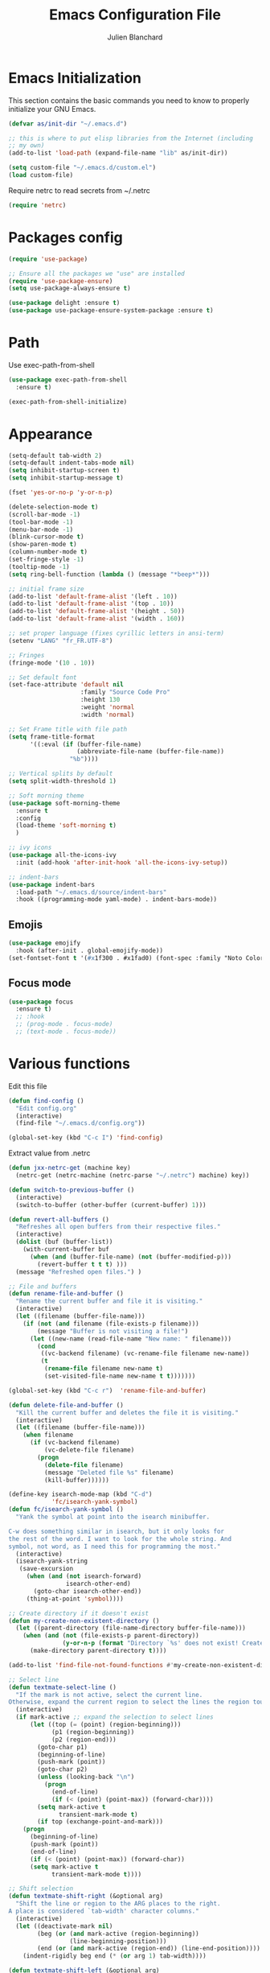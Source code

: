 #+TITLE:  Emacs Configuration File
#+AUTHOR: Julien Blanchard
#+EMAIL:  julien@typed-hole.org
#+PROPERTY:    results silent
#+PROPERTY:    header-args:sh  :tangle no
#+PROPERTY:    tangle ~/.emacs.d/init.el
#+PROPERTY:    eval no-export
#+PROPERTY:    comments org
#+STARTUP: overview

* Emacs Initialization

This section contains the basic commands you need to know to properly initialize
your GNU Emacs.

#+begin_src emacs-lisp
  (defvar as/init-dir "~/.emacs.d")

  ;; this is where to put elisp libraries from the Internet (including
  ;; my own)
  (add-to-list 'load-path (expand-file-name "lib" as/init-dir))

  (setq custom-file "~/.emacs.d/custom.el")
  (load custom-file)
#+end_src

Require netrc to read secrets from ~/.netrc

#+begin_src emacs-lisp
  (require 'netrc)
#+end_src

* Packages config

#+begin_src emacs-lisp
  (require 'use-package)

  ;; Ensure all the packages we "use" are installed
  (require 'use-package-ensure)
  (setq use-package-always-ensure t)

  (use-package delight :ensure t)
  (use-package use-package-ensure-system-package :ensure t)
#+end_src

* Path

Use exec-path-from-shell

#+begin_src emacs-lisp
  (use-package exec-path-from-shell
    :ensure t)

  (exec-path-from-shell-initialize)
#+end_src

* Appearance

#+begin_src emacs-lisp
  (setq-default tab-width 2)
  (setq-default indent-tabs-mode nil)
  (setq inhibit-startup-screen t)
  (setq inhibit-startup-message t)

  (fset 'yes-or-no-p 'y-or-n-p)

  (delete-selection-mode t)
  (scroll-bar-mode -1)
  (tool-bar-mode -1)
  (menu-bar-mode -1)
  (blink-cursor-mode t)
  (show-paren-mode t)
  (column-number-mode t)
  (set-fringe-style -1)
  (tooltip-mode -1)
  (setq ring-bell-function (lambda () (message "*beep*")))

  ;; initial frame size
  (add-to-list 'default-frame-alist '(left . 10))
  (add-to-list 'default-frame-alist '(top . 10))
  (add-to-list 'default-frame-alist '(height . 50))
  (add-to-list 'default-frame-alist '(width . 160))

  ;; set proper language (fixes cyrillic letters in ansi-term)
  (setenv "LANG" "fr_FR.UTF-8")

  ;; Fringes
  (fringe-mode '(10 . 10))

  ;; Set default font
  (set-face-attribute 'default nil
                      :family "Source Code Pro"
                      :height 130
                      :weight 'normal
                      :width 'normal)

  ;; Set Frame title with file path
  (setq frame-title-format
        '((:eval (if (buffer-file-name)
                     (abbreviate-file-name (buffer-file-name))
                   "%b"))))

  ;; Vertical splits by default
  (setq split-width-threshold 1)

  ;; Soft morning theme
  (use-package soft-morning-theme
    :ensure t
    :config
    (load-theme 'soft-morning t)
    )

  ;; ivy icons
  (use-package all-the-icons-ivy
    :init (add-hook 'after-init-hook 'all-the-icons-ivy-setup))

  ;; indent-bars
  (use-package indent-bars
    :load-path "~/.emacs.d/source/indent-bars"
    :hook ((programming-mode yaml-mode) . indent-bars-mode))
#+end_src

** Emojis
#+begin_src emacs-lisp
  (use-package emojify
    :hook (after-init . global-emojify-mode))
  (set-fontset-font t '(#x1f300 . #x1fad0) (font-spec :family "Noto Color Emoji"))
#+end_src

** Focus mode
#+begin_src emacs-lisp
  (use-package focus
    :ensure t)
    ;; :hook
    ;; (prog-mode . focus-mode)
    ;; (text-mode . focus-mode))
#+end_src

* Various functions

Edit this file

#+begin_src emacs-lisp
  (defun find-config ()
    "Edit config.org"
    (interactive)
    (find-file "~/.emacs.d/config.org"))

  (global-set-key (kbd "C-c I") 'find-config)
#+end_src

Extract value from .netrc

#+begin_src emacs-lisp
  (defun jxx-netrc-get (machine key)
    (netrc-get (netrc-machine (netrc-parse "~/.netrc") machine) key))
#+end_src

#+begin_src emacs-lisp
  (defun switch-to-previous-buffer ()
    (interactive)
    (switch-to-buffer (other-buffer (current-buffer) 1)))

  (defun revert-all-buffers ()
    "Refreshes all open buffers from their respective files."
    (interactive)
    (dolist (buf (buffer-list))
      (with-current-buffer buf
        (when (and (buffer-file-name) (not (buffer-modified-p)))
          (revert-buffer t t t) )))
    (message "Refreshed open files.") )

  ;; File and buffers
  (defun rename-file-and-buffer ()
    "Rename the current buffer and file it is visiting."
    (interactive)
    (let ((filename (buffer-file-name)))
      (if (not (and filename (file-exists-p filename)))
          (message "Buffer is not visiting a file!")
        (let ((new-name (read-file-name "New name: " filename)))
          (cond
           ((vc-backend filename) (vc-rename-file filename new-name))
           (t
            (rename-file filename new-name t)
            (set-visited-file-name new-name t t)))))))

  (global-set-key (kbd "C-c r")  'rename-file-and-buffer)

  (defun delete-file-and-buffer ()
    "Kill the current buffer and deletes the file it is visiting."
    (interactive)
    (let ((filename (buffer-file-name)))
      (when filename
        (if (vc-backend filename)
            (vc-delete-file filename)
          (progn
            (delete-file filename)
            (message "Deleted file %s" filename)
            (kill-buffer))))))

  (define-key isearch-mode-map (kbd "C-d")
              'fc/isearch-yank-symbol)
  (defun fc/isearch-yank-symbol ()
    "Yank the symbol at point into the isearch minibuffer.

  C-w does something similar in isearch, but it only looks for
  the rest of the word. I want to look for the whole string. And
  symbol, not word, as I need this for programming the most."
    (interactive)
    (isearch-yank-string
     (save-excursion
       (when (and (not isearch-forward)
                  isearch-other-end)
         (goto-char isearch-other-end))
       (thing-at-point 'symbol))))

  ;; Create directory if it doesn't exist
  (defun my-create-non-existent-directory ()
    (let ((parent-directory (file-name-directory buffer-file-name)))
      (when (and (not (file-exists-p parent-directory))
                 (y-or-n-p (format "Directory `%s' does not exist! Create it?" parent-directory)))
        (make-directory parent-directory t))))

  (add-to-list 'find-file-not-found-functions #'my-create-non-existent-directory)

  ;; Select line
  (defun textmate-select-line ()
    "If the mark is not active, select the current line.
  Otherwise, expand the current region to select the lines the region touches."
    (interactive)
    (if mark-active ;; expand the selection to select lines
        (let ((top (= (point) (region-beginning)))
              (p1 (region-beginning))
              (p2 (region-end)))
          (goto-char p1)
          (beginning-of-line)
          (push-mark (point))
          (goto-char p2)
          (unless (looking-back "\n")
            (progn
              (end-of-line)
              (if (< (point) (point-max)) (forward-char))))
          (setq mark-active t
                transient-mark-mode t)
          (if top (exchange-point-and-mark)))
      (progn
        (beginning-of-line)
        (push-mark (point))
        (end-of-line)
        (if (< (point) (point-max)) (forward-char))
        (setq mark-active t
              transient-mark-mode t))))

  ;; Shift selection
  (defun textmate-shift-right (&optional arg)
    "Shift the line or region to the ARG places to the right.
  A place is considered `tab-width' character columns."
    (interactive)
    (let ((deactivate-mark nil)
          (beg (or (and mark-active (region-beginning))
                   (line-beginning-position)))
          (end (or (and mark-active (region-end)) (line-end-position))))
      (indent-rigidly beg end (* (or arg 1) tab-width))))

  (defun textmate-shift-left (&optional arg)
    "Shift the line or region to the ARG places to the left."
    (interactive)
    (textmate-shift-right (* -1 (or arg 1))))

  (defun sort-words (reverse beg end)
    "Sort words in region alphabetically, in REVERSE if negative.
    Prefixed with negative \\[universal-argument], sorts in reverse.

    The variable `sort-fold-case' determines whether alphabetic case
    affects the sort order.

    See `sort-regexp-fields'."
    (interactive "*P\nr")
    (sort-regexp-fields reverse "\\w+" "\\&" beg end))

  ;; Smart move to begining of line
  (use-package crux
    :bind (("C-a" . crux-move-beginning-of-line)))
#+end_src

* Org

#+begin_src emacs-lisp
  (use-package org
    :defer t
    :config
    (setq org-reverse-note-order t
          org-support-shift-select t))
#+end_src

** Prettier org-mode.

#+begin_src emacs-lisp
  (use-package org-superstar
    :config
    (setq org-superstar-special-todo-items t)
    (setq org-superstar-todo-bullet-alist
          '(("TODO" . ?☐)
            ("DOING" . ?◈)
            ("DONE" . ?☒)
            ("MEETING" . ?⧖)
            ("POSTPONED" . ?→)))

    (add-hook 'org-mode-hook (lambda ()
                               (org-superstar-mode 1))))
#+end_src

** org-todo states

#+begin_src emacs-lisp
  (setq org-todo-keywords
        '((sequence "TODO" "DOING" "MEETING" "|" "DONE" "POSTPONED")))
#+end_src

** capture templates
#+begin_src emacs-lisp
  ;; (setq org-capture-templates
  ;;   `(("m" "Email Workflow")
  ;;     ("mf" "Follow Up" entry (file+olp (org-roam-dailies-find-today) "Follow Up")
  ;;           "* TODO %a")
  ;;     ("mr" "Read Later" entry (file+olp "~/org/Mail.org" "Read Later")
  ;;           "* TODO %a")))
#+end_src

** org-roam
#+begin_src emacs-lisp
  (setq org-directory (concat (getenv "HOME") "/Documents/org-roam/"))
  (setq org-roam-dailies-directory "journal/")

  ;; Improve org mode looks
  (setq org-startup-indented t
        org-pretty-entities t
        org-hide-emphasis-markers t
        org-startup-with-inline-images t
        org-image-actual-width '(300))

  (use-package org-roam
    :after org
    :ensure t
    :init
    (setq org-roam-v2-ack t)
    :custom
    (org-roam-directory (file-truename org-directory))
    (org-roam-completion-everywhere t)
    :bind (("C-c n l" . org-roam-buffer-toggle)
           ("C-c n f" . org-roam-node-find)
           ("C-c n i" . org-roam-node-insert)
           :map org-mode-map
           ("C-M-i" . completion-at-point)
           :map org-roam-dailies-map
           ("Y" . org-roam-dailies-capture-yesterday)
           ("T" . org-roam-dailies-capture-tomorrow))
    :bind-keymap
    ("C-c n d" . org-roam-dailies-map)
    :config
    (require 'org-roam-dailies) ;; Ensure the keymap is available
    (org-roam-db-autosync-mode))

  (use-package deft
    :config
    (setq deft-directory org-directory
          deft-recursive t
          deft-strip-summary-regexp ":PROPERTIES:\n\\(.+\n\\)+:END:\n"
          deft-use-filename-as-title t)
    :bind
    ("C-c n s" . deft))
#+end_src

** org-caldav
#+begin_src emacs-lisp
  (use-package oauth2 :ensure t)

  (use-package org-caldav
    :ensure t
    :after (org oauth2)
    :custom
    (org-caldav-oauth2-client-id "46186299930-ds57euqsh3vuol1j9qobrhg4jfuu5ikg.apps.googleusercontent.com")
    (org-caldav-oauth2-client-secret "4/1AdQt8qjZg0I__OSV7ucg1FT5J1TqfCti0sRysS4YSxDgUHlHNIpNSNoyoos")
    (org-caldav-url 'google)
    (org-caldav-calendar-id "amJsYW5jaGFyZEBtYWtlbXVzaWMuY29t@group.calendar.google.com")
    (org-caldav-inbox "~/Documents/gcal.org")
    (org-icalendar-timezone "Europe/Paris")
    (plstore-cache-passphrase-for-symmetric-encryption t))
#+end_src

** org-agenda
#+begin_src emacs-lisp
  (setq org-agenda-files (list "~/Documents/calendar.org"))

                                          ;(setq org-capture-templates
  ;;'(("a" "Appointment" entry (file  "~/Dropbox/orgfiles/calendar.org" )
  ;;"* %?\n\n%^T\n\n:PROPERTIES:\n\n:END:\n\n"))
#+end_src

* Email

Load mu4e.

#+begin_src emacs-lisp
  (use-package mu4e
    :ensure nil
    :load-path "/usr/local/share/emacs/site-lisp/mu4e/")
#+end_src

Add some notifications.

#+begin_src emacs-lisp
  (use-package alert
    :ensure t)
  (use-package mu4e-alert
    :ensure t
    :init
    (setq mu4e-alert-set-default-style 'libnotify)
    (add-hook 'after-init-hook #'mu4e-alert-enable-mode-line-display)
    (add-hook 'after-init-hook #'mu4e-alert-enable-notifications))
#+end_src

Make it prettier.

#+begin_src emacs-lisp
  (use-package mu4e-column-faces
    :ensure t
    :after mu4e
    :config (mu4e-column-faces-mode))

  ;; (use-package mu4e-marker-icons
  ;;   :ensure t
  ;;   :after mu4e
  ;;   :init (mu4e-marker-icons-mode 1))
#+end_src

#+begin_src emacs-lisp
  (require 'smtpmail)
  (require 'org-mu4e)

  ;; Mu4e general settings
  (setq mail-user-agent 'mu4e-user-agent ;; Use mu4e as default Emacs mail agent
        mu4e-maildir "~/Maildir"

        ;; Use mbsync for mail sync
        mu4e-get-mail-command "mbsync -a"
        mu4e-change-filenames-when-moving t
        mu4e-update-interval 120

        ;; Don't save message to Sent Messages, Gmail/IMAP takes care of this
        ;; Override in context switching for other type of mailboxes
        ;; mu4e-sent-messages-behavior 'delete
        message-kill-buffer-on-exit t

        ;; This fixes the error 'mbsync error: UID is x beyond highest assigned UID x'
        mu4e-change-filenames-when-moving t

        ;; Eye candies & attachment handling
        ;; mu4e-use-fancy-chars t
        mu4e-view-show-images t
        ;; mu4e-headers-skip-duplicates t
        mu4e-attachment-dir "~/Downloads"

        ;; Store link to message if in header view, not to header query
        ;; mu4e-org-link-query-in-headers-mode nil

        ;; This helps when using a dark theme (shr)
        ;; shr-color-visible-luminance-min 80

        ;; Citation format
        message-citation-line-format "On %a, %b %d %Y, %N wrote:"
        message-citation-line-function 'message-insert-formatted-citation-line

        ;; Always use 587 for sending emails
        message-send-mail-function 'smtpmail-send-it
        starttls-use-gnutls t
        smtpmail-smtp-service 587

        ;; Use 'helm' to for mailbox selection completion
        mu4e-completing-read-function 'completing-read

        ;; Disale colors in html mails
        shr-use-colors t

        ;; Always display plain-text version
        mu4e-view-prefer-html nil
        mu4e-view-html-plaintext-ratio-heuristic most-positive-fixnum

        ;; Context switch policy
        mu4e-context-policy 'ask
        mu4e-compose-context-policy nil)

  ;; Add option to view html message in a browser
  ;; `aV` in view to activate
  (add-to-list 'mu4e-view-actions
               '("ViewInBrowser" . mu4e-action-view-in-browser) t)


  (with-eval-after-load "mm-decode"
    (add-to-list 'mm-discouraged-alternatives "text/html")
    (add-to-list 'mm-discouraged-alternatives "text/richtext"))

  ;; Mu4e contexts

  ;; This will ensure the right 'sent from' address and email sign off etc. be
  ;; picked up when replying to emails.
  (setq mu4e-contexts
        `(
          ,(make-mu4e-context
            :name "typedhole"
            :enter-func (lambda () (mu4e-message "Entering TypedHole account context"))
            :leave-func (lambda () (mu4e-message "Leaving TypedHole account context"))
            ;; We match based on the contact-fields of the message
            :match-func (lambda (msg)
                          (when msg
                            (mu4e-message-contact-field-matches msg :to "julien@typed-hole.org")))
            :vars '((user-mail-address . "julien@typed-hole.org")
                    (user-full-name . "Julien Blanchard")
                    (mu4e-drafts-folder . "/TypedHole/Drafts")
                    (mu4e-sent-folder . "/TypedHole/Sent")
                    (mu4e-trash-folder . "/TypedHole/Trash")
                    (mu4e-refile-folder . "/TypedHole/Archive")
                    (smtpmail-smtp-server . "mail.typed-hole.org")
                    (smtpmail-smtp-user . "julien")
                    (smtpmail-starttls-credentials . '(("mail.typed-hole.org" 587 nil nil)))
                    (smtpmail-auth-credentials . '(("mail.typed-hole.org" 587 "julien" nil)))
                    (smtpmail-default-smtp-server . "mail.typed-hole.org")))

          ,(make-mu4e-context
            :name "sideburns"
            :enter-func (lambda () (mu4e-message "Entering Sideburns account context"))
            :leave-func (lambda () (mu4e-message "Leaving Sideburns account context"))
            ;; We match based on the contact-fields of the message
            :match-func (lambda (msg)
                          (when msg
                            (mu4e-message-contact-field-matches msg :to "julien@sideburns.eu")))
            :vars '((user-mail-address . "julien@sideburns.eu")
                    (user-full-name . "Julien Blanchard")
                    (mu4e-drafts-folder . "/Sideburns/Drafts")
                    (mu4e-sent-folder . "/Sideburns/Sent")
                    (mu4e-trash-folder . "/Sideburns/Trash")
                    (mu4e-refile-folder . "/Sideburns/Archive")
                    (smtpmail-smtp-server . "smtp.fastmail.com")
                    (smtpmail-smtp-user . "julienblanchard@fastmail.fm")
                    (smtpmail-starttls-credentials . '(("smtp.fastmail.com" 465 nil nil)))
                    (smtpmail-auth-credentials . '(("smtp.fastmail.com" 465 "julienblanchard@fastmail.fm" nil)))
                    (smtpmail-default-smtp-server . "smtp.fastmail.com")))

          ,(make-mu4e-context
            :name "gmail"
            :enter-func (lambda () (mu4e-message "Entering Gmail context"))
            :leave-func (lambda () (mu4e-message "Leaving Gmail context"))
            :match-func (lambda (msg)
                          (when msg
                            (mu4e-message-contact-field-matches msg :to "julien.blanchard75@gmail.com")))
            :vars '((user-mail-address . "julien.blanchard75@gmail.com")
                    (user-full-name . "Julien Blanchard")
                    (mu4e-compose-signature . (concat "Liwen Knight-Zhang | +44 (0)7894 222 323\n"))
                    (mu4e-drafts-folder . "/Gmail/[Gmail]/Drafts")
                    (mu4e-sent-folder . "/Gmail/[Gmail]/Sent Mail")
                    (mu4e-trash-folder . "/Gmail/[Gmail]/Trash")
                    (mu4e-refile-folder . "/Gmail/[Gmail]/All Mail")
                    (smtpmail-smtp-server . "smtp.gmail.com")
                    (smtpmail-smtp-user . "julien.blanchard75@gmail.com")
                    (smtpmail-starttls-credentials . '(("smtp.gmail.com" 587 nil nil)))
                    (smtpmail-auth-credentials . '(("smtp.gmail.com" 587 "julien.blanchard75@gmail.com" nil)))))

          ,(make-mu4e-context
            :name "makemusic"
            :enter-func (lambda () (mu4e-message "Entering Makemusic context"))
            :leave-func (lambda () (mu4e-message "Leaving Makemusic context"))
            :match-func (lambda (msg)
                          (when msg
                            (mu4e-message-contact-field-matches msg :to "jblanchard@makemusic.com")))
            :vars '((user-mail-address . "jblanchard@makemusic.com")
                    (user-full-name . "Julien Blanchard")
                    (mu4e-compose-signature . (concat "Julien Blanchard | +33 (0)673273156\n "))
                    (mu4e-drafts-folder . "/Makemusic/[Gmail]/Drafts")
                    (mu4e-sent-folder . "/Makemusic/[Gmail]/Sent Mail")
                    (mu4e-trash-folder . "/Makemusic/[Gmail]/Trash")
                    (mu4e-refile-folder . "/Makemusic/[Gmail]/All Mail")
                    (smtpmail-smtp-server . "smtp.gmail.com")
                    (smtpmail-smtp-user . "jblanchard@makemusic.com")
                    (smtpmail-starttls-credentials . '(("smtp.gmail.com" 587 nil nil)))
                    (smtpmail-auth-credentials . '(("smtp.gmail.com" 587 "jblanchard@makemusic.com" nil)))))))

  (add-to-list 'mu4e-bookmarks
               '( :name  "Inbox"
                  :query "m:/Gmail/Inbox OR m:/Sideburns/INBOX OR m:/Typedhole/INBOX"
                  :key   ?i))

  (add-to-list 'mu4e-bookmarks
               '( :name  "Work"
                  :query "m:/Makemusic/Inbox"
                  :key   ?w))

  (set-face-underline 'mu4e-header-highlight-face nil)

  ;; headers
  (setq mu4e-headers-fields '((:human-date . 12)
                              (:from . 22)
                              (:subject)))

  ;; Use imagemagick, if available
  (when (fboundp 'imagemagick-register-types)
    (imagemagick-register-types))

  ;; Emulate shr key bindings
  (add-hook 'mu4e-view-mode-hook
            (lambda()
              ;; try to emulate some of the eww key-bindings
              (local-set-key (kbd "<tab>") 'shr-next-link)
              (local-set-key (kbd "<backtab>") 'shr-previous-link)))

  (setq mu4e-alert-set-default-style 'libnotify)
  (setq mu4e-alert-email-notification-types '(count))

  (mu4e-alert-enable-notifications)
#+end_src

Use B to open link in firefox rather than eww

#+begin_src emacs-lisp
  (defun jxx/mu4e-view-go-to-url-gui ()
    "Wrapper for mu4e-view-go-to-url to use gui browser instead of eww"
    (interactive)
    (let ((browse-url-browser-function 'browse-url-default-browser))
      (mu4e-view-go-to-url)))
  ;; bind it
  (define-key mu4e-view-mode-map (kbd "B") 'jxx/mu4e-view-go-to-url-gui)
#+end_src

* Ivy

#+begin_src emacs-lisp
  (use-package smex :ensure t)
  (use-package counsel)
  (use-package counsel-projectile)

  (use-package ivy
    :ensure t
    :config
    (require 'counsel)
    (ivy-mode 1)
    (counsel-projectile-mode)
    (setq ivy-use-virtual-buffers t)
    (define-key read-expression-map (kbd "C-r") 'counsel-expression-history))

  (use-package prescient)
  (use-package ivy-prescient
    :config
    (ivy-prescient-mode t))

  (use-package ivy-hydra)
#+end_src

* Autocomplete

#+begin_src emacs-lisp
  (use-package company
    :ensure t
    :defer t
    :hook (after-init . global-company-mode)
    :config
    ;; Except when you're in term-mode.
    (setq company-global-modes '(not term-mode)))
#+end_src

* Backup

#+begin_src emacs-lisp
  (setq make-backup-files nil)
  (setq auto-save-default nil)

  ;; Save temp file in /tmp
  (setq backup-directory-alist
        `((".*" . ,temporary-file-directory)))
  (setq auto-save-file-name-transforms
        `((".*" ,temporary-file-directory t)))

  ;; Auto refresh buffers
  (global-auto-revert-mode 1)

  ;; Also auto refresh dired, but be quiet about it
  (setq global-auto-revert-non-file-buffers t)
  (setq auto-revert-verbose nil)
#+end_src

* Dired

#+begin_src emacs-lisp
  (use-package dired
    :ensure nil
    :hook (dired-mode . dired-hide-details-mode)
    :config
    ;; Colourful columns.
    (use-package diredfl
      :ensure t
      :config
      (diredfl-global-mode 1)))

  (use-package dired-git-info
    :ensure t
    :bind (:map dired-mode-map
                (")" . dired-git-info-mode)))
#+end_src

* Editing

#+begin_src emacs-lisp
  (global-tree-sitter-mode)

  (use-package expand-region
    :ensure t
    :config
    (global-set-key (kbd "C-=") 'er/expand-region))

  (use-package wrap-region
    :ensure t
    :config
    (wrap-region-global-mode))

  ;; Hit C-c <tab> to auto-indent the entire buffer you're in.
  (defun indent-buffer ()
    (interactive)
    (indent-region (point-min) (point-max)))
  (global-set-key (kbd "C-c <tab>") 'indent-buffer)

  (defun duplicate-line (arg)
    "Duplicate current line, leaving point in lower line."
    (interactive "*p")

    ;; save the point for undo
    (setq buffer-undo-list (cons (point) buffer-undo-list))

    ;; local variables for start and end of line
    (let ((bol (save-excursion (beginning-of-line) (point)))
          eol)
      (save-excursion

        ;; don't use forward-line for this, because you would have
        ;; to check whether you are at the end of the buffer
        (end-of-line)
        (setq eol (point))

        ;; store the line and disable the recording of undo information
        (let ((line (buffer-substring bol eol))
              (buffer-undo-list t)
              (count arg))
          ;; insert the line arg times
          (while (> count 0)
            (newline)         ;; because there is no newline in 'line'
            (insert line)
            (setq count (1- count)))
          )

        ;; create the undo information
        (setq buffer-undo-list (cons (cons eol (point)) buffer-undo-list)))
      ) ; end-of-let

    ;; put the point in the lowest line and return
    (next-line arg))

  ;; Behave like vi's o command
  (defun open-line-below ()
    (interactive)
    (end-of-line)
    (newline)
    (indent-for-tab-command))

  (defun open-line-above ()
    (interactive)
    (beginning-of-line)
    (newline)
    (forward-line -1)
    (indent-for-tab-command))

  ;; custom goto-line
  ;; turn line numbers off by default
  (display-line-numbers-mode -1)

  (defun goto-line-with-feedback (&optional line)
    "Show line numbers temporarily, while prompting for the LINE number input."
    (interactive "P")
    (if line
        (goto-line line)
      (unwind-protect
          (progn
            (display-line-numbers-mode 1)
            (goto-line (read-number "Goto line: ")))
        (display-line-numbers-mode -1))))

  ;; Toggle between split windows and a single window
  (defun toggle-windows-split()
    "Switch back and forth between one window and whatever split of windows we might have in the frame. The idea is to maximize the current buffer, while being able to go back to the previous split of windows in the frame simply by calling this command again."
    (interactive)
    (if (not (window-minibuffer-p (selected-window)))
        (progn
          (if (< 1 (count-windows))
              (progn
                (window-configuration-to-register ?u)
                (delete-other-windows))
            (jump-to-register ?u))))
    (my-iswitchb-close))

  (defun zap-up-to-char (arg char)
    "Kill up to, but not including ARGth occurrence of CHAR.
  Case is ignored if `case-fold-search' is non-nil in the current buffer.
  Goes backward if ARG is negative; error if CHAR not found.
  Ignores CHAR at point."
    (interactive "p\ncZap up to char: ")
    (let ((direction (if (>= arg 0) 1 -1)))
      (kill-region (point)
                   (progn
                     (forward-char direction)
                     (unwind-protect
                         (search-forward (char-to-string char) nil nil arg)
                       (backward-char direction))
                     (point)))))

  (defun move-line-down ()
    (interactive)
    (let ((col (current-column)))
      (save-excursion
        (forward-line)
        (transpose-lines 1))
      (forward-line)
      (move-to-column col)))

  (defun move-line-up ()
    (interactive)
    (let ((col (current-column)))
      (save-excursion
        (forward-line)
        (transpose-lines -1))
      (move-to-column col)))

  (defun rotate-windows ()
    "Rotate your windows"
    (interactive)
    (cond ((not (> (count-windows)1))
           (message "You can't rotate a single window!"))
          (t
           (setq i 1)
           (setq numWindows (count-windows))
           (while  (< i numWindows)
             (let* (
                    (w1 (elt (window-list) i))
                    (w2 (elt (window-list) (+ (% i numWindows) 1)))

                    (b1 (window-buffer w1))
                    (b2 (window-buffer w2))

                    (s1 (window-start w1))
                    (s2 (window-start w2))
                    )
               (set-window-buffer w1  b2)
               (set-window-buffer w2 b1)
               (set-window-start w1 s2)
               (set-window-start w2 s1)
               (setq i (1+ i)))))))
#+end_src

* Flycheck

#+begin_src emacs-lisp
  (use-package flycheck
    :ensure t
    :config
    (add-hook 'after-init-hook #'global-flycheck-mode))
#+end_src

* Hooks

#+begin_src emacs-lisp
  ;; Line numbers
  (add-hook 'eshell-mode-hook
            '(lambda () (display-line-numbers-mode -1)))

  (add-hook 'compilation-mode-hook
            '(lambda () (display-line-numbers-mode -1)))

  (add-hook 'shell-mode-hook
            '(lambda () (display-line-numbers-mode -1)))

  (add-hook 'magit-mode-hook
            '(lambda () (display-line-numbers-mode -1)))

  ;; SLIME hooks
  (add-hook 'sldb-mode-hook
            #'(lambda ()
                (autopair-mode -1)))

  ;; Delete trailing whitespaces
  (add-hook 'before-save-hook 'delete-trailing-whitespace)

  ;; Rainbow mode hooks
  (add-hook 'css-mode-hook 'rainbow-mode)
  (add-hook 'scss-mode-hook 'rainbow-mode)
  (add-hook 'sass-mode-hook 'rainbow-mode)

  ;; C-d to exit shell
  (defun comint-delchar-or-eof-or-kill-buffer (arg)
    (interactive "p")
    (if (null (get-buffer-process (current-buffer)))
        (kill-buffer)
      (comint-delchar-or-maybe-eof arg)))

  (add-hook 'shell-mode-hook
            (lambda ()
              (define-key shell-mode-map
                          (kbd "C-d") 'comint-delchar-or-eof-or-kill-buffer)))

  (add-hook 'markdown-mode-hook
            (lambda ()
              (local-set-key (kbd "C-c o p") 'jxx-markdown-preview)))

  ;; FlyCheck
  (add-hook 'after-init-hook #'global-flycheck-mode)

  ;; tabs size 8 for Go
  (add-hook 'go-mode-hook (lambda () (setq tab-width 8)))
#+end_src

* GNUS

#+begin_src emacs-lisp
  (require 'gnus)

  (setq user-mail-address	"julien@typed-hole.org"
        user-full-name	"Julien")

  (setq gnus-select-method '(nntp "news.tilde.club" (nntp-port-number 119)))

  (add-to-list 'gnus-secondary-select-methods '(nntp "news.eternal-september.org" (nntp-port-number 119)))

  (setq send-mail-function		     'smtpmail-send-it
        message-send-mail-function 'smtpmail-send-it
        smtpmail-smtp-server		   "mail.typed-hole.org")

  ;; http://groups.google.com/group/gnu.emacs.gnus/browse_thread/thread/a673a74356e7141f
  (when window-system
    (setq gnus-sum-thread-tree-indent "  ")
    (setq gnus-sum-thread-tree-root "") ;; "● ")
    (setq gnus-sum-thread-tree-false-root "") ;; "◯ ")
    (setq gnus-sum-thread-tree-single-indent "") ;; "◎ ")
    (setq gnus-sum-thread-tree-vertical        "│")
    (setq gnus-sum-thread-tree-leaf-with-other "├─► ")
    (setq gnus-sum-thread-tree-single-leaf     "╰─► "))
  (setq gnus-summary-line-format
        (concat
         "%0{%U%R%z%}"
         "%3{│%}" "%1{%d%}" "%3{│%}" ;; date
         "  "
         "%4{%-20,20f%}"               ;; name
         "  "
         "%3{│%}"
         " "
         "%1{%B%}"
         "%s\n"))
  (setq gnus-summary-display-arrow t)

  (setq gnus-visual t)

  (setq gnus-thread-sort-functions
        '(gnus-thread-sort-by-number
          gnus-thread-sort-by-author
          gnus-thread-sort-by-subject
          gnus-thread-sort-by-date))

  ;; do not hide killed threads automatically
  (setq gnus-thread-hide-killed nil)

  (set-face-underline 'gnus-summary-selected nil)
  (set-face-background 'gnus-summary-selected "LightGrey")
#+end_src

* Libs

#+begin_src emacs-lisp
  (defun jxx/exec (command)
    "Run a shell command and return its output as a string, whitespace trimmed."
    (s-trim (shell-command-to-string command)))

  (defun jxx/is-exec (command)
    "Returns true if `command' is an executable on the system search path."
    (f-executable? (s-trim (shell-command-to-string (s-concat "which " command)))))

  (defun jxx/resolve-exec (command)
    "If `command' is an executable on the system search path, return its absolute path.
  Otherwise, return nil."
    (-let [path (s-trim (shell-command-to-string (s-concat "which " command)))]
      (when (f-executable? path) path)))

  (defun jxx/exec-if-exec (command args)
    "If `command' satisfies `jxx/is-exec', run it with `args' and return its
  output as per `jxx/exec'. Otherwise, return nil."
    (when (jxx/is-exec command) (jxx/exec (s-concat command " " args))))

  (defun jxx/getent (user)
    "Get the /etc/passwd entry for the user `user' as a list of strings,
  or nil if there is no such user. Empty fields will be represented as nil,
  as opposed to empty strings."
    (-let [ent (jxx/exec (s-concat "getent passwd " user))]
      (when (not (s-blank? ent))
        (-map (lambda (i) (if (s-blank? i) nil i))
              (s-split ":" ent)))))

  (defun jxx/user-full-name ()
    "Guess the user's full name. Returns nil if no likely name could be found."
    (or (jxx/exec-if-exec "git" "config --get user.name")
        (elt (jxx/getent (getenv "USER")) 4)))

  (defun jxx/user-email ()
    "Guess the user's email address. Returns nil if none could be found."
    (or (jxx/exec-if-exec "git" "config --get user.email")
        (getenv "EMAIL")))
#+end_src

* Modes

#+begin_src emacs-lisp
  ;; Golang
  (add-to-list 'auto-mode-alist (cons "\\.go$" #'go-mode))

  ;; We never want to edit Rubinius bytecode or MacRuby binaries
  (add-to-list 'completion-ignored-extensions ".rbc")
  (add-to-list 'completion-ignored-extensions ".rbo")

  ;; Treat some files as shell scripts
  (add-to-list 'auto-mode-alist '(".gitconfig$" . shell-script-mode))
  (add-to-list 'auto-mode-alist '(".zshrc$" . shell-script-mode))
  (add-to-list 'auto-mode-alist '(".zshenv$" . shell-script-mode))

  ;; Markdown
  (add-to-list 'auto-mode-alist '("\\.markdown" . markdown-mode))
  (add-to-list 'auto-mode-alist '("\\.markdn"   . markdown-mode))
  (add-to-list 'auto-mode-alist '("\\.mdown"    . markdown-mode))
  (add-to-list 'auto-mode-alist '("\\.md"       . markdown-mode))

  ;; Javascript
  (add-to-list 'auto-mode-alist '("\\.js" . js2-mode))

  ;; JSON
  (add-to-list 'auto-mode-alist '("\\.json" . json-mode))

  ;; RESTClient
  (add-to-list 'auto-mode-alist '("\\.http" . restclient-mode))

  ;; Elixir
  (add-to-list 'auto-mode-alist '("\\.exs" . elixir-mode))

  ;; CoffeeScript
  (add-to-list 'auto-mode-alist '("\\.coffee" . coffee-mode))

  ;; .NET
  (add-to-list 'auto-mode-alist '("\\.fsproj" . fsharp-mode))
#+end_src

* Magit

#+begin_src emacs-lisp
  (use-package magit
    :ensure t
    :defer t
    :config
    (define-key magit-status-mode-map (kbd "C-x C-k") 'magit-kill-file-on-line)
    (define-key magit-status-mode-map (kbd "q") 'magit-quit-session)
    (define-key magit-status-mode-map (kbd "W") 'magit-toggle-whitespace)
    (setq magit-push-always-verify nil))

  (defun magit-kill-file-on-line ()
    "Show file on current magit line and prompt for deletion."
    (interactive)
    (magit-visit-item)
    (delete-current-buffer-file)
    (magit-refresh))

  ;; full screen magit-status
  (defadvice magit-status (around magit-fullscreen activate)
    (window-configuration-to-register :magit-fullscreen)
    ad-do-it
    (delete-other-windows))

  (defun magit-quit-session ()
    "Restore the previous window configuration and kill the magit buffer."
    (interactive)
    (kill-buffer)
    (jump-to-register :magit-fullscreen))

  ;; ignore whitespace
  (defun magit-toggle-whitespace ()
    (interactive)
    (if (member "-w" magit-diff-options)
        (magit-dont-ignore-whitespace)
      (magit-ignore-whitespace)))

  (defun magit-ignore-whitespace ()
    (interactive)
    (add-to-list 'magit-diff-options "-w")
    (magit-refresh))

  (defun magit-dont-ignore-whitespace ()
    (interactive)
    (setq magit-diff-options (remove "-w" magit-diff-options))
    (magit-refresh))

  ;; close popup when commiting
  (defadvice git-commit-commit (after delete-window activate)
    (delete-window))
#+end_src

* Mappings

#+begin_src emacs-lisp
  (global-set-key (kbd "C-c s")        'shell)
  (global-set-key (kbd "C-c c")        'switch-to-previous-buffer)
  (global-set-key (kbd "M-T")          'textmate-goto-symbol)
  (global-set-key (kbd "C-c d")        'duplicate-line)
  (global-set-key (kbd "M-]")          'textmate-shift-right)
  (global-set-key (kbd "M-[")          'textmate-shift-left)
  (global-set-key (kbd "M-/")          'comment-or-uncomment-region)
  (global-set-key (kbd "C-x à")        'delete-window)
  (global-set-key (kbd "C-x &")        'delete-other-windows)
  (global-set-key (kbd "C-x é")        'split-window-below)
  (global-set-key (kbd "C-x \"")       'split-window-right)
  (global-set-key (kbd "M-L")          'textmate-select-line)
  (global-set-key (kbd "C-c g")        'magit-status)
  (global-set-key (kbd "M-l")          'goto-line-with-feedback)
  (global-set-key (kbd "M-z")          'zap-up-to-char)
  (global-set-key (kbd "C-x -")        'toggle-windows-split)
  (global-set-key (kbd "<f12>")        'multi-term-dedicated-toggle)
  (global-set-key (kbd "C-c ,,")       'ruby-open-spec-other-buffer)
  (global-set-key (kbd "<C-S-down>")   'move-line-down)
  (global-set-key (kbd "<C-S-up>")     'move-line-up)
  (global-set-key (kbd "<C-return>")   'open-line-below)
  (global-set-key (kbd "<C-S-return>") 'open-line-above)
  (global-set-key (kbd "M-.")          'xref-find-definitions)
  (global-set-key (kbd "M-p")          'previous-multiframe-window)
  (global-set-key (kbd "M-n")          'other-window)
  (global-set-key (kbd "C-ù")          'mark-all-words-like-this)
  (global-set-key "\C-s"               'swiper)
  (global-set-key (kbd "C-c C-r")      'ivy-resume)
  (global-set-key (kbd "<f6>")         'ivy-resume)
  (global-set-key (kbd "M-x")          'counsel-M-x)
  (global-set-key (kbd "M-t")          'counsel-projectile-find-file)
  (global-set-key (kbd "C-x C-f")      'counsel-find-file)
  (global-set-key (kbd "C-x b")        'ivy-switch-buffer)
  (global-set-key (kbd "C-c j")        'counsel-git-grep)
  (global-set-key (kbd "C-c k")        'counsel-ripgrep)
  (global-set-key (kbd "M-y")          'counsel-yank-pop)
  (global-set-key (kbd "M-SPC")        'avy-goto-char)

  (define-key global-map (kbd "RET") 'newline-and-indent)

  (define-key swiper-map (kbd "C-s")
              (lambda () (interactive) (insert (format "\\<%s\\>" (with-ivy-window (thing-at-point 'symbol))))))
  (define-key swiper-map (kbd "M-s")
              (lambda () (interactive) (insert (format "\\<%s\\>" (with-ivy-window (thing-at-point 'word))))))
#+end_src

* Modeline

#+begin_src emacs-lisp
  (use-package diminish)

  (use-package doom-modeline
    :ensure t
    :init (doom-modeline-mode 1)
    (setq doom-modeline-env-version t))
#+end_src

* Navigation

#+begin_src emacs-lisp
  (use-package xref)
  (use-package dumb-jump
    :ensure t
    :config
    (require 'xref)
    (add-hook 'xref-backend-functions #'dumb-jump-xref-activate)
    (setq xref-show-definitions-function #'xref-show-definitions-completing-read))
#+end_src

* Other Packages

#+begin_src emacs-lisp
  (use-package smartparens
    :ensure t
    :config
    (require 'smartparens-config)
    (require 'smartparens-ruby)
    (smartparens-global-mode t)
    (show-smartparens-global-mode t)
    (sp-local-pair 'minibuffer-inactive-mode "'" nil :actions nil)

      ;;; markdown-mode
    (sp-with-modes '(markdown-mode gfm-mode rst-mode)
      (sp-local-pair "*" "*" :bind "C-*")
      (sp-local-tag "2" "**" "**")
      (sp-local-tag "s" "```scheme" "```")
      (sp-local-tag "<"  "<_>" "</_>" :transform 'sp-match-sgml-tags))

      ;;; tex-mode latex-mode
    (sp-with-modes '(tex-mode plain-tex-mode latex-mode)
      (sp-local-tag "i" "\"<" "\">"))

      ;;; html-mode
    (sp-with-modes '(html-mode sgml-mode web-mode)
      (sp-local-pair "<" ">"))

      ;;; lisp modes
    (sp-with-modes sp--lisp-modes
      ;; disable ', it's the quote character!
      (sp-local-pair "'" nil :actions nil)
      ;; also only use the pseudo-quote inside strings where it serve as
      ;; hyperlink.
      (sp-local-pair "`" "'" :when '(sp-in-string-p sp-in-comment-p))
      (sp-local-pair "`" nil
                     :skip-match (lambda (ms mb me)
                                   (cond
                                    ((equal ms "'")
                                     (or (sp--org-skip-markup ms mb me)
                                         (not (sp-point-in-string-or-comment))))
                                    (t (not (sp-point-in-string-or-comment)))))))

    (sp-with-modes '(rhtml-mode)
      (sp-local-pair "<" ">")
      (sp-local-pair "<%" "%>")))

  (use-package yasnippet
    :ensure t
    :config
    (setq yas-snippets-dir
          '("~/.emacs.d/snippets"))
    (yas-global-mode 1))

  (use-package gist
    :ensure t
    :config
    (require 'eieio)
    (setq gist-use-curl t)
    (setq gist-view-gist t))

  (use-package ace-jump-mode
    :ensure t
    :config
    (define-key global-map (kbd "C-c j") 'ace-jump-mode))

  (use-package multi-term
    :ensure t
    :config
    (set-terminal-coding-system 'utf-8-unix)
    (setq multi-term-dedicated-select-after-open-p t)
    (setq multi-term-program "/bin/zsh")
    (setq multi-term-buffer-name "Terminal")

    (defun it-multi-term-dedicated-toggle ()
      "jump back to previous location after toggling ded term off"
      (interactive)
      (if (multi-term-dedicated-exist-p)
          (progn
            (multi-term-dedicated-toggle)
            (switch-to-buffer-other-window old-buf))
        (progn
          (setq old-buf (current-buffer))
          (multi-term-dedicated-toggle))
        )
      ))

  (use-package golden-ratio
    :ensure t
    :config
    (golden-ratio-mode))

  (use-package markdown-mode
    :ensure t
    :config
    (autoload 'markdown-mode "markdown-mode.el"
      "Major mode for editing Markdown files" t))

  (use-package git-gutter
    :ensure t
    :config
    (global-git-gutter-mode t)
    (setq git-gutter:modified-sign "<> ")
    (setq git-gutter:added-sign "++ ")
    (setq git-gutter:deleted-sign "-- "))

  (use-package projectile
    :ensure t
    :config
    (projectile-mode)
    (setq projectile-enable-caching t)
    (define-key projectile-mode-map (kbd "C-c p") 'projectile-command-map))

  (use-package anzu
    :ensure t
    :config
    (global-anzu-mode +1))

  (use-package unkillable-scratch
    :ensure t
    :config
    (unkillable-scratch 1))

  (use-package popwin
    :ensure t
    :defer t
    :config
    (popwin-mode 1))

  (use-package which-key
    :config
    (add-hook 'after-init-hook 'which-key-mode))

  (use-package undo-tree
    :defer 5
    :config
    (setq undo-tree-history-directory-alist '(("." . "~/.emacs.d/undo")))
    (global-undo-tree-mode 1))
#+end_src

* LSP

#+begin_src emacs-lisp
  (require 'dash)

  (use-package eglot
    :commands eglot
    :hook ((prog-mode . eglot-ensure)))

  (use-package company
    :config
    (setq company-idle-delay 0)
    (setq company-minimum-prefix-length 1))

  (use-package yasnippet
    :commands yas-minor-mode
    :hook (go-mode . yas-minor-mode))
#+end_src

* Ruby

#+begin_src emacs-lisp
  (use-package ruby-mode
    :ensure nil
    :config
    ;; Setting rbenv path
    (setenv "PATH" (concat (getenv "HOME") "/.rbenv/shims:" (getenv "HOME") "/.rbenv/bin:" (getenv "PATH")))
    (setq exec-path (cons (concat (getenv "HOME") "/.rbenv/shims") (cons (concat (getenv "HOME") "/.rbenv/bin") exec-path)))
    (add-hook 'ruby-mode-hook
              (lambda ()
                (ruby-tools-mode t)))
    (add-to-list 'auto-mode-alist        '("\\.rb$" . ruby-mode))
    (add-to-list 'interpreter-mode-alist '("ruby" . ruby-mode))
    (add-to-list 'auto-mode-alist        '("\\.rake$" . ruby-mode))
    (add-to-list 'auto-mode-alist        '("\\.thor$" . ruby-mode))
    (add-to-list 'auto-mode-alist        '("\\.gemspec$" . ruby-mode))
    (add-to-list 'auto-mode-alist        '("\\.ru$" . ruby-mode))
    (add-to-list 'auto-mode-alist        '("\\.rabl$" . ruby-mode))
    (add-to-list 'auto-mode-alist        '("Rakefile$" . ruby-mode))
    (add-to-list 'auto-mode-alist        '("Thorfile$" . ruby-mode))
    (add-to-list 'auto-mode-alist        '("Gemfile$" . ruby-mode))
    (add-to-list 'auto-mode-alist        '("Procfile$" . ruby-mode))
    (add-to-list 'auto-mode-alist        '("Capfile$" . ruby-mode))
    (add-to-list 'auto-mode-alist        '("Vagrantfile$" . ruby-mode))
    (add-to-list 'auto-mode-alist        (cons "\\.erb$" #'rhtml-mode))
    (define-key ruby-mode-map (kbd "C-c t") 'jxx-show-ruby-tags))

  (use-package yaml-mode
    :config
    (add-to-list 'auto-mode-alist '("\\.yml$" . yaml-mode)))

  (use-package rspec-mode
    :config
    (setq rspec-use-rake-when-possible nil))

  (use-package ruby-tools)

  ;;; FUNCTIONS
  (defun ruby-open-spec-other-buffer ()
    (interactive)
    (when (featurep 'rspec-mode)
      (let ((source-buffer (current-buffer))
            (other-buffer (progn
                            (rspec-toggle-spec-and-target)
                            (current-buffer))))
        (switch-to-buffer source-buffer)
        (pop-to-buffer other-buffer))))

  (defun jxx-show-ruby-tags ()
    (interactive)
    (occur "^\\s-*\\\(class \\\|module \\\|def \\\|[^:]include \\\|private\\b\\\|protected\\b\\\)"))

  (defun goto-match-paren (arg)
    "Go to the matching  if on (){}[], similar to vi style of % "
    (interactive "p")
    ;; first, check for "outside of bracket" positions expected by forward-sexp, etc
    (cond ((looking-at "[\[\(\{]") (forward-sexp))
          ((looking-back "[\]\)\}]" 1) (backward-sexp))
          ;; now, try to succeed from inside of a bracket
          ((looking-at "[\]\)\}]") (forward-char) (backward-sexp))
          ((looking-back "[\[\(\{]" 1) (backward-char) (forward-sexp))
          (t nil)))

  (defun goto-matching-ruby-block (arg)
    (cond
     ;; are we at an end keyword?
     ((equal (current-word) "end")
      (ruby-beginning-of-block))

     ;; or are we at a keyword itself?
     ((string-match (current-word) "\\(for\\|while\\|until\\|if\\|class\\|module\\|case\\|unless\\|def\\|begin\\|do\\|context\\|describe\\it\\)")
      (ruby-end-of-block))))

  (defun dispatch-goto-matching (arg)
    (interactive "p")

    (if (or
         (looking-at "[\[\(\{]")
         (looking-at "[\]\)\}]")
         (looking-back "[\[\(\{]" 1)
         (looking-back "[\]\)\}]" 1))

        (goto-match-paren arg)

      (when (eq major-mode 'ruby-mode)
        (goto-matching-ruby-block arg))))

  (global-set-key "\M--" 'dispatch-goto-matching)
#+end_src

* Elixir

#+begin_src emacs-lisp
  (use-package flycheck-credo)
  (use-package alchemist)

  (use-package elixir-mode
    :ensure t
    :config
    (add-hook 'elixir-mode-hook 'alchemist-mode)
    (eval-after-load 'flycheck
      '(flycheck-credo-setup))
    (add-hook 'elixir-mode-hook 'flycheck-mode)
    (add-hook 'elixir-mode-hook
              (lambda () (add-hook 'before-save-hook 'elixir-format nil t))))
#+end_src

* Rust

#+begin_src emacs-lisp
  (use-package cargo)
  (use-package flycheck-rust)

  ;; (use-package rust-mode
  ;;   :mode ("\\.rs\\'" . rust-mode)
  ;;   :ensure t
  ;;   :config
  ;;   (add-hook 'flycheck-mode-hook #'flycheck-rust-setup)
  ;;   (add-hook 'rust-mode-hook
  ;;             (lambda ()
  ;;               (local-set-key (kbd "C-c <tab>") #'rust-format-buffer)))
  ;;   (add-hook 'rust-mode-hook 'cargo-minor-mode))

  (use-package rustic
    :ensure
    :bind (:map rustic-mode-map
                ("M-j" . lsp-ui-imenu)
                ("M-?" . lsp-find-references)
                ("C-c C-c l" . flycheck-list-errors)
                ("C-c C-c a" . lsp-execute-code-action)
                ("C-c C-c r" . lsp-rename)
                ("C-c C-c q" . lsp-workspace-restart)
                ("C-c C-c Q" . lsp-workspace-shutdown)
                ("C-c C-c s" . lsp-rust-analyzer-status))
    :config
    ;; uncomment for less flashiness
    ;; (setq lsp-eldoc-hook nil)
    ;; (setq lsp-enable-symbol-highlighting nil)
    ;; (setq lsp-signature-auto-activate nil)

    ;; comment to disable rustfmt on save
    (setq rustic-format-on-save t)
    (add-hook 'rustic-mode-hook 'rk/rustic-mode-hook))

  (defun rk/rustic-mode-hook ()
    ;; so that run C-c C-c C-r works without having to confirm, but don't try to
    ;; save rust buffers that are not file visiting. Once
    ;; https://github.com/brotzeit/rustic/issues/253 has been resolved this should
    ;; no longer be necessary.
    (when buffer-file-name
      (setq-local buffer-save-without-query t)))
#+end_src
* Javascript

#+begin_src emacs-lisp
  (use-package js2-mode
    :mode ("\\.js$" . js2-mode)
    :ensure js2-mode
    :config
    (setq js2-highlight-level 3)
    (defvar js-indent-level
      (setq js-indent-level 2))
    (setq js2-basic-offset 2))
#+end_src

#+begin_src emacs-lisp
  (use-package typescript-mode
    :ensure t
    :mode
    (("\\.ts\\'" . tsx-ts-mode)
     ("\\.tsx\\'" . tsx-ts-mode))

    :interpreter "ts-node"

    :custom
    (js-indent-level 2)
    (js-jsx-indent-level 2)
    (evil-shift-width 2)
    (truncate-lines t)
    (add-node-modules-path)

    :hook
    (tsx-ts-mode . (lambda () (indent-tabs-mode -1))))
#+end_src

* Clojure

#+begin_src emacs-lisp
  (use-package cider
    :ensure t
    :config
    (add-hook 'clojure-mode-hook 'paredit-mode))
#+end_src

* Haskell

#+begin_src emacs-lisp
  ;;  (use-package intero
  ;;    :ensure t
  ;;    :config
  ;;    (add-hook 'haskell-mode-hook 'intero-mode)
  ;;    (custom-set-variables
  ;;     '(haskell-stylish-on-save t)))
#+end_src

* Dotnet

#+begin_src emacs-lisp
  (use-package dotnet
    :ensure t
    :config
    (add-hook 'csharp-mode-hook 'dotnet-mode)
    (add-hook 'fsharp-mode-hook 'dotnet-mode))

  (use-package fsharp-mode
    :ensure t)

  (use-package csharp-mode
    :ensure t)
#+end_src

* Mastodon
#+begin_src emacs-lisp
  (use-package mastodon
    :ensure t
    :config
    (setq mastodon-instance-url "https://nein.club"
          mastodon-active-user "julienxx"
          mastodon-auth-source-file "~/.netrc"))
#+end_src

* Browsing the web and gopher/gemini

Use elpher for all things gopher/gemini

#+begin_src emacs-lisp
  (use-package elpher)
#+end_src

Browse everything with EWW

#+begin_src emacs-lisp
  ;; (setq browse-url-browser-function 'eww-browse-url)
#+end_src

Open gopher and gemini links in elpher

#+begin_src emacs-lisp
  (advice-add 'eww-browse-url :around 'asc:eww-browse-url)

  (defun asc:eww-browse-url (original url &optional new-window)
    "Handle gemini links."
    (cond ((string-match-p "\\`\\(gemini\\|gopher\\)://" url)
           (require 'elpher)
           (elpher-go url))
          (t (funcall original url new-window))))
#+end_src

* RSS

#+begin_src emacs-lisp
  (use-package elfeed-protocol
    :ensure t)
#+end_src

#+begin_src emacs-lisp
  (use-package elfeed
    :ensure t
    :commands (elfeed)
    :config
    (setq elfeed-db-directory "~/.elfeed")
    (setq elfeed-enclosure-default-dir (expand-file-name "~/Downloads"))
    (advice-add #'elfeed-insert-html
                :around
                (lambda (fun &rest r)
                  (let ((shr-use-fonts nil))
                    (apply fun r)))))

  ;; curl recommend
  (setq elfeed-use-curl t)
  (elfeed-set-timeout 3600)
  (setq elfeed-curl-extra-arguments '("--insecure")) ;necessary for https without a trust certificate

  ;; declare my freshrss server using the fever protocol
  (let ((freshrss-url "http://rss.typed-hole.org/api/fever.php"))
    (setq elfeed-feeds (list
                        (list "fever+https://julien@rss.typed-hole.org"
                              :api-url freshrss-url
                              :password (jxx-netrc-get freshrss-url "password")))))

  (setq-default elfeed-search-filter "+unread ")
  ;; enable elfeed-protocol
  (elfeed-protocol-enable)
#+end_src

Use B to browse article in gui browser instead of eww.

#+begin_src emacs-lisp
  (defun jxx/elfeed-show-visit-gui ()
    "Wrapper for elfeed-show-visit to use gui browser instead of eww"
    (interactive)
    (let ((browse-url-generic-program "/usr/bin/xdg-open"))
      (elfeed-show-visit t)))

  (define-key elfeed-show-mode-map (kbd "B") 'jxx/elfeed-show-visit-gui)
#+end_src

* Pocket

#+begin_src emacs-lisp
  (use-package pocket-reader
    :ensure t)
#+end_src

* PlantUML

#+begin_src emacs-lisp
  (use-package plantuml-mode
    :ensure t
    :config
    (setq plantuml-executable-path "/usr/bin/plantuml")
    (setq plantuml-default-exec-mode 'executable))
#+end_src

* ChatGPT

#+begin_src emacs-lisp
  (use-package chatgpt-shell
    :load-path "lib/chatgpt-shell"
    :init
    (setq chatgpt-shell-openai-key
          (plist-get (car (auth-source-search :host "openai.com"))
                     :secret)))
#+end_src

* Dotnet

#+begin_src emacs-lisp
  (use-package sharper
    :demand t
    :bind
    ("C-c N" . sharper-main-transient))
#+end_src

* EditorConfig

#+begin_src emacs-lisp
  (use-package editorconfig
    :ensure t
    :config
    (editorconfig-mode 1))
#+end_src

